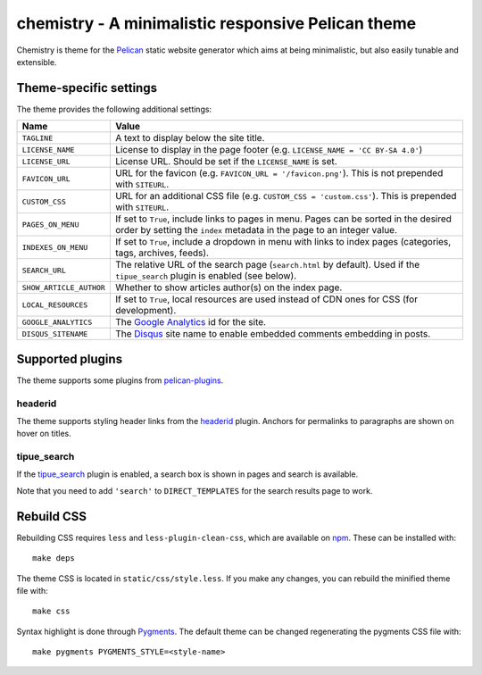 ===================================================
chemistry - A minimalistic responsive Pelican theme
===================================================

Chemistry is theme for the Pelican_ static website generator which aims at
being minimalistic, but also easily tunable and extensible.


Theme-specific settings
-----------------------

The theme provides the following additional settings:

=======================  ===================================================
Name                     Value
=======================  ===================================================
``TAGLINE``              A text to display below the site title.
``LICENSE_NAME``         License to display in the page footer (e.g.
                         ``LICENSE_NAME = 'CC BY-SA 4.0'``)
``LICENSE_URL``          License URL. Should be set if the ``LICENSE_NAME``
                         is set.
``FAVICON_URL``          URL for the favicon (e.g.
                         ``FAVICON_URL = '/favicon.png'``). This is not
                         prepended with ``SITEURL``.
``CUSTOM_CSS``           URL for an additional CSS file (e.g.
                         ``CUSTOM_CSS = 'custom.css'``). This is prepended
                         with ``SITEURL``.
``PAGES_ON_MENU``        If set to ``True``, include links to pages in menu.
                         Pages can be sorted in the desired order by setting
                         the ``index`` metadata in the page to an integer
                         value.
``INDEXES_ON_MENU``      If set to ``True``, include a dropdown in menu with
                         links to index pages (categories, tags, archives,
                         feeds).
``SEARCH_URL``           The relative URL of the search page (``search.html``
                         by default). Used if the ``tipue_search`` plugin is
                         enabled (see below).
``SHOW_ARTICLE_AUTHOR``  Whether to show articles author(s) on the index
                         page.
``LOCAL_RESOURCES``      If set to ``True``, local resources are used
                         instead of CDN ones for CSS (for development).
``GOOGLE_ANALYTICS``     The `Google Analytics`_ id for the site.
``DISQUS_SITENAME``      The Disqus_ site name to enable embedded comments
                         embedding in posts.
=======================  ===================================================


Supported plugins
-----------------

The theme supports some plugins from pelican-plugins_.

headerid
~~~~~~~~

The theme supports styling header links from the headerid_ plugin. Anchors for
permalinks to paragraphs are shown on hover on titles.

tipue_search
~~~~~~~~~~~~

If the `tipue_search`_ plugin is enabled, a search box is shown in pages and
search is available.

Note that you need to add ``'search'`` to ``DIRECT_TEMPLATES`` for the search
results page to work.


Rebuild CSS
-----------

Rebuilding CSS requires ``less`` and ``less-plugin-clean-css``, which are
available on npm_. These can be installed with::

  make deps

The theme CSS is located in ``static/css/style.less``. If you make any changes,
you can rebuild the minified theme file with::

  make css

Syntax highlight is done through Pygments_. The default theme can be changed
regenerating the pygments CSS file with::

  make pygments PYGMENTS_STYLE=<style-name>


.. _Pelican: http://blog.getpelican.com/
.. _`Google Analytics`: https://analytics.google.com/
.. _Disqus: https://disqus.com/
.. _`Google+`: https://plus.google.com/
.. _pelican-plugins: https://github.com/getpelican/pelican-plugins
.. _headerid:
   https://github.com/getpelican/pelican-plugins/tree/master/headerid
.. _tipue_search:
   https://github.com/getpelican/pelican-plugins/tree/master/tipue_search
.. _npm: https://www.npmjs.com/
.. _Pygments: http://pygments.org/
